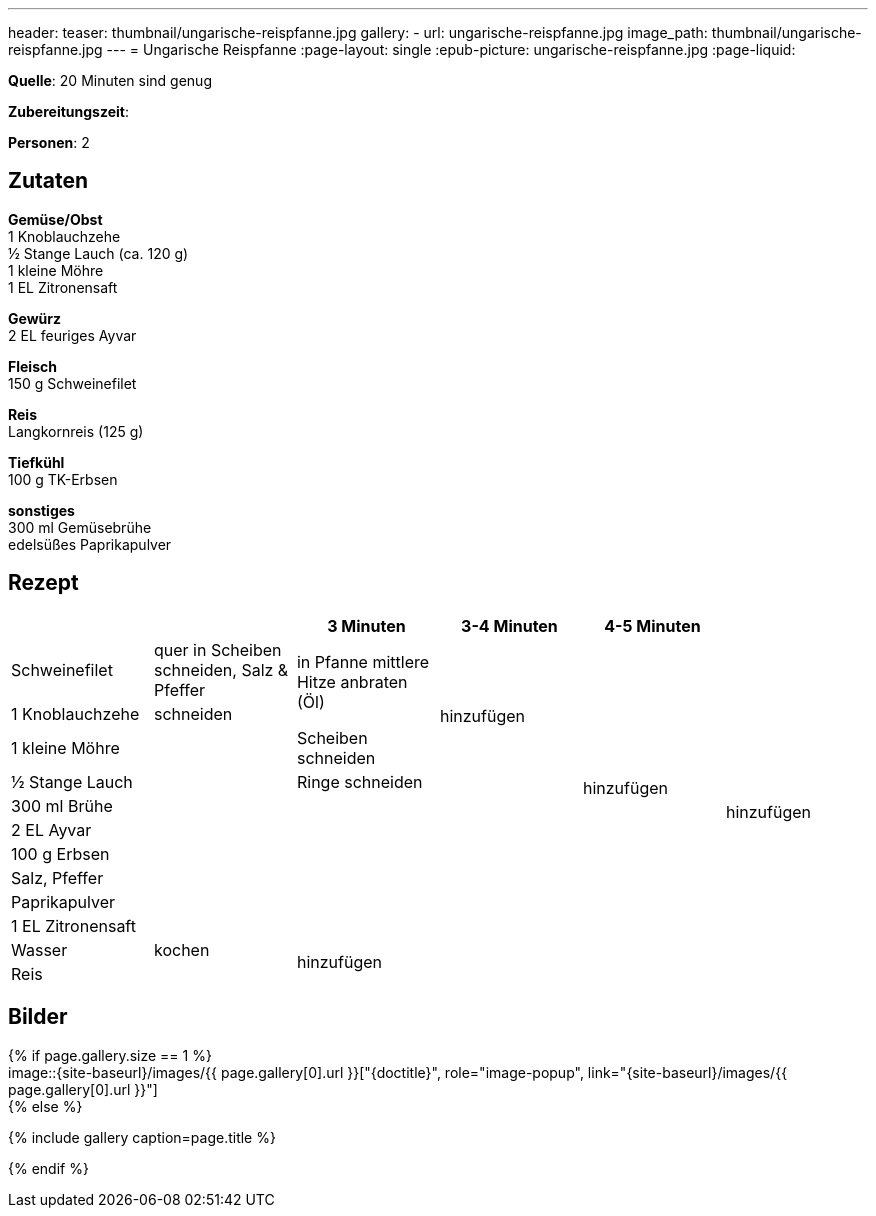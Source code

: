 ---
header:
  teaser: thumbnail/ungarische-reispfanne.jpg
gallery:
  - url: ungarische-reispfanne.jpg
    image_path: thumbnail/ungarische-reispfanne.jpg
---
= Ungarische Reispfanne
:page-layout: single
:epub-picture: ungarische-reispfanne.jpg
:page-liquid:

**Quelle**: 20 Minuten sind genug

**Zubereitungszeit**:

**Personen**: 2


== Zutaten
:hardbreaks:

**Gemüse/Obst**
1 Knoblauchzehe
½ Stange Lauch (ca. 120 g)
1 kleine Möhre
1 EL Zitronensaft

**Gewürz**
2 EL feuriges Ayvar

**Fleisch**
150 g Schweinefilet

**Reis**
Langkornreis (125 g)

**Tiefkühl**
100 g TK-Erbsen

**sonstiges**
300 ml Gemüsebrühe
edelsüßes Paprikapulver


<<<

== Rezept

[cols=",,,,,",options="header",]
|====================================================================
| | |3 Minuten |3-4 Minuten |4-5 Minuten |
|Schweinefilet |quer in Scheiben schneiden, Salz & Pfeffer .2+|in Pfanne mittlere Hitze anbraten (Öl) .4+|hinzufügen .10+| hinzufügen .12+|hinzufügen
|1 Knoblauchzehe |schneiden
|1 kleine Möhre .8+| |Scheiben schneiden
|½ Stange Lauch |Ringe schneiden
|300 ml Brühe .6+| .6+|
|2 EL Ayvar
|100 g Erbsen
|Salz, Pfeffer
|Paprikapulver
|1 EL Zitronensaft
|Wasser |kochen .2+|hinzufügen .2+| .2+|
|Reis |
|====================================================================


== Bilder

ifdef::ebook-format-epub3[]
image::{site-baseurl}/images/{epub-picture}["{doctitle}"]
endif::ebook-format-epub3[]
ifndef::ebook-format-epub3[]
{% if page.gallery.size == 1 %}
image::{site-baseurl}/images/{{ page.gallery[0].url }}["{doctitle}", role="image-popup", link="{site-baseurl}/images/{{ page.gallery[0].url }}"]
{% else %}
++++
{% include gallery  caption=page.title %}
++++
{% endif %}
endif::ebook-format-epub3[]
